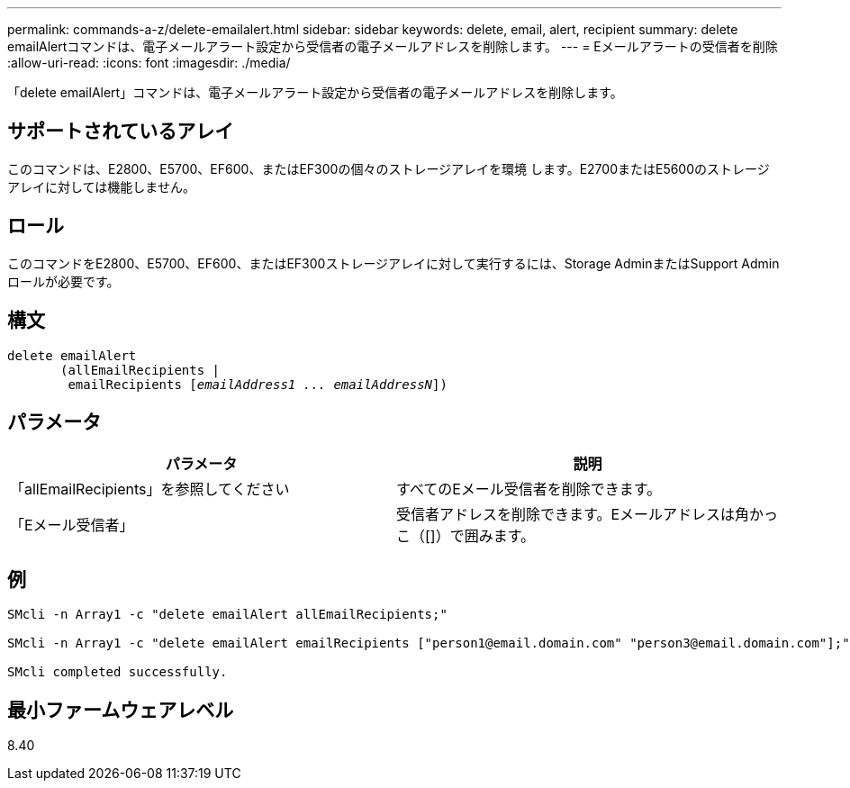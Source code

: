 ---
permalink: commands-a-z/delete-emailalert.html 
sidebar: sidebar 
keywords: delete, email, alert, recipient 
summary: delete emailAlertコマンドは、電子メールアラート設定から受信者の電子メールアドレスを削除します。 
---
= Eメールアラートの受信者を削除
:allow-uri-read: 
:icons: font
:imagesdir: ./media/


[role="lead"]
「delete emailAlert」コマンドは、電子メールアラート設定から受信者の電子メールアドレスを削除します。



== サポートされているアレイ

このコマンドは、E2800、E5700、EF600、またはEF300の個々のストレージアレイを環境 します。E2700またはE5600のストレージアレイに対しては機能しません。



== ロール

このコマンドをE2800、E5700、EF600、またはEF300ストレージアレイに対して実行するには、Storage AdminまたはSupport Adminロールが必要です。



== 構文

[listing, subs="+macros"]
----

delete emailAlert
       (allEmailRecipients |
        emailRecipients pass:quotes[[_emailAddress1 ... emailAddressN_]])
----


== パラメータ

|===
| パラメータ | 説明 


 a| 
「allEmailRecipients」を参照してください
 a| 
すべてのEメール受信者を削除できます。



 a| 
「Eメール受信者」
 a| 
受信者アドレスを削除できます。Eメールアドレスは角かっこ（[]）で囲みます。

|===


== 例

[listing]
----

SMcli -n Array1 -c "delete emailAlert allEmailRecipients;"

SMcli -n Array1 -c "delete emailAlert emailRecipients ["person1@email.domain.com" "person3@email.domain.com"];"

SMcli completed successfully.
----


== 最小ファームウェアレベル

8.40
